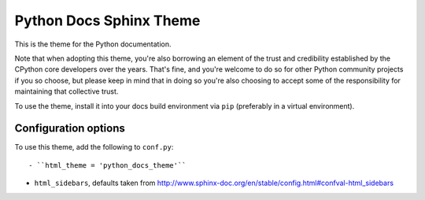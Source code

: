 Python Docs Sphinx Theme
=========================

This is the theme for the Python documentation.

Note that when adopting this theme, you're also borrowing an element of the
trust and credibility established by the CPython core developers over the
years. That's fine, and you're welcome to do so for other Python community
projects if you so choose, but please keep in mind that in doing so you're also
choosing to accept some of the responsibility for maintaining that collective
trust.

To use the theme, install it into your docs build environment via ``pip`` 
(preferably in a virtual environment).


Configuration options
---------------------

To use this theme, add the following to ``conf.py``::

- ``html_theme = 'python_docs_theme'``

- ``html_sidebars``, defaults taken from http://www.sphinx-doc.org/en/stable/config.html#confval-html_sidebars
